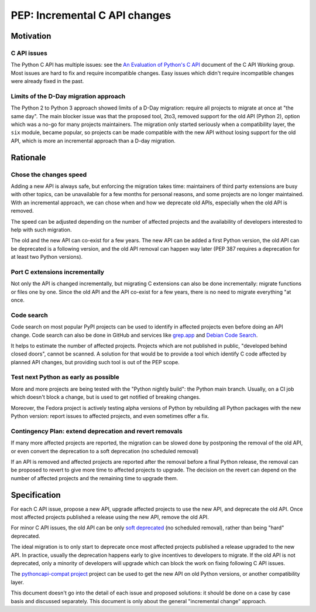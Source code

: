 ++++++++++++++++++++++++++++++
PEP: Incremental C API changes
++++++++++++++++++++++++++++++

Motivation
==========

C API issues
------------

The Python C API has multiple issues: see the
`An Evaluation of Python's C API
<https://github.com/capi-workgroup/problems/blob/main/capi_problems.rst>`_
document of the C API Working group. Most issues are hard to fix and
require incompatible changes. Easy issues which didn't require
incompatible changes were already fixed in the past.

Limits of the D-Day migration approach
--------------------------------------

The Python 2 to Python 3 approach showed limits of a D-Day migration:
require all projects to migrate at once at "the same day". The main
blocker issue was that the proposed tool, 2to3, removed support for the
old API (Python 2), option which was a no-go for many projects
maintainers. The migration only started seriously when a compatibility
layer, the ``six`` module, became popular, so projects can be made
compatible with the new API without losing support for the old API,
which is more an incremental approach than a D-day migration.

Rationale
=========

Chose the changes speed
-----------------------

Adding a new API is always safe, but enforcing the migration takes time:
maintainers of third party extensions are busy with other topics, can be
unavailable for a few months for personal reasons, and some projects are
no longer maintained. With an incremental approach, we can chose when
and how we deprecate old APIs, especially when the old API is removed.

The speed can be adjusted depending on the number of affected projects
and the availability of developers interested to help with such
migration.

The old and the new API can co-exist for a few years. The new API can be
added a first Python version, the old API can be deprecated is a
following version, and the old API removal can happen way later (PEP 387
requires a deprecation for at least two Python versions).

Port C extensions incrementally
-------------------------------

Not only the API is changed incrementally, but migrating C extensions
can also be done incrementally: migrate functions or files one by one.
Since the old API and the API co-exist for a few years, there is no need
to migrate everything "at once.

Code search
-----------

Code search on most popular PyPI projects can be used to identify in
affected projects even before doing an API change. Code search can also
be done in GitHub and services like `grep.app <https://grep.app/>`_ and
`Debian Code Search <https://codesearch.debian.net/>`_.

It helps to estimate the number of affected projects. Projects which are
not published in public, "developed behind closed doors", cannot be
scanned. A solution for that would be to provide a tool which identify C
code affected by planned API changes, but providing such tool is out of
the PEP scope.

Test next Python as early as possible
-------------------------------------

More and more projects are being tested with the "Python nightly build":
the Python main branch. Usually, on a CI job which doesn't block a
change, but is used to get notified of breaking changes.

Moreover, the Fedora project is actively testing alpha versions of
Python by rebuilding all Python packages with the new Python version:
report issues to affected projects, and even sometimes offer a fix.

Contingency Plan: extend deprecation and revert removals
--------------------------------------------------------

If many more affected projects are reported, the migration can be slowed
done by postponing the removal of the old API, or even convert the
deprecation to a soft deprecation (no scheduled removal)

If an API is removed and affected projects are reported after the
removal before a final Python release, the removal can be proposed to
revert to give more time to affected projects to upgrade. The decision
on the revert can depend on the number of affected projects and the
remaining time to upgrade them.


Specification
=============

For each C API issue, propose a new API, upgrade affected projects to
use the new API, and deprecate the old API. Once most affected projects
published a release using the new API, remove the old API.

For minor C API issues, the old API can be only `soft deprecated
<https://peps.python.org/pep-0387/#soft-deprecation>`_ (no scheduled
removal), rather than being "hard" deprecated.

The ideal migration is to only start to deprecate once most affected
projects published a release upgraded to the new API. In practice,
usually the deprecation happens early to give incentives to developers
to migrate. If the old API is not deprecated, only a minority of
developers will upgrade which can block the work on fixing following C
API issues.

The `pythoncapi-compat project
<https://pythoncapi-compat.readthedocs.io/>`_ project can be used to get
the new API on old Python versions, or another compatibility layer.

This document doesn't go into the detail of each issue and proposed
solutions: it should be done on a case by case basis and discussed
separately. This document is only about the general "incremental change"
approach.
